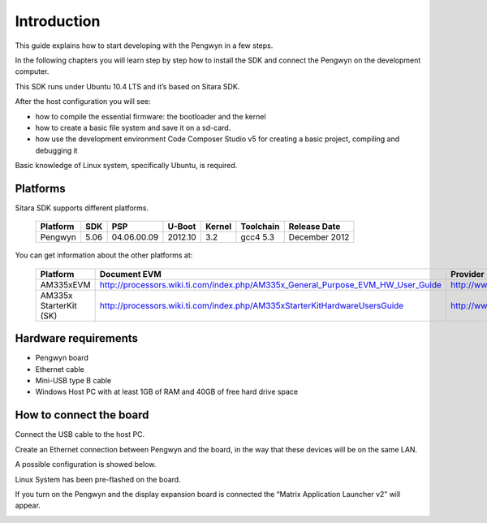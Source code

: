Introduction
============

This guide explains how to start developing with the Pengwyn in a few steps. 

In the following chapters you will learn step by step how to install the SDK and connect the Pengwyn on the development computer.

This SDK runs under Ubuntu 10.4 LTS and it’s based on Sitara SDK. 

After the host configuration you will see:

- how to compile the essential firmware: the bootloader and the kernel
- how to create a basic file system and save it on a sd-card.
- how use the development environment Code Composer Studio v5 for creating a basic project, compiling and debugging it

Basic knowledge of Linux system, specifically Ubuntu, is required. 

Platforms
---------

Sitara SDK supports different platforms.

    ========    ======  ===========     =======     ======      =========   ==============
    Platform    SDK     PSP             U-Boot      Kernel      Toolchain   Release Date
    ========    ======  ===========     =======     ======      =========   ==============
    Pengwyn     5.06    04.06.00.09     2012.10     3.2         gcc4 5.3    December 2012
    ========    ======  ===========     =======     ======      =========   ==============

You can get information about the other platforms at:

    ======================  ================================================================================  =================================
    Platform                Document EVM                                                                      Provider
    ======================  ================================================================================  =================================
    AM335xEVM               http://processors.wiki.ti.com/index.php/AM335x_General_Purpose_EVM_HW_User_Guide  http://www.ti.com
    AM335x StarterKit (SK)  http://processors.wiki.ti.com/index.php/AM335xStarterKitHardwareUsersGuide        http://www.ti.com/tool/tmdssk3358
    ======================  ================================================================================  =================================

Hardware requirements
---------------------

- Pengwyn board 
- Ethernet cable
- Mini-USB type B cable 
- Windows Host PC with at least 1GB of RAM and 40GB of free hard drive space

.. image:: _static/hardwareRequirements.png

How to connect the board
------------------------

Connect the USB cable to the host PC.

Create an Ethernet connection between Pengwyn and the board, in the way that these devices will be on the same LAN. 

A possible configuration is showed below.
    
.. image:: /_static/boardconnection.png
   
Linux System has been pre-flashed on the board. 

If you turn on the Pengwyn and the display expansion board is connected the “Matrix Application Launcher v2” will appear.

.. image:: /_static/TIMatrix.png
   